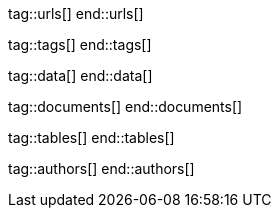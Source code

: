 // ~/document_base_folder/000_includes
//  Asciidoc attribute includes:                 attributes.asciidoc
// -----------------------------------------------------------------------------

// URLS, local references to internal|external web links (macro link:)
// -----------------------------------------------------------------------------
tag::urls[]
end::urls[]


// TAGS, local asciidoc attributes (general variables)
// -----------------------------------------------------------------------------
tag::tags[]
end::tags[]


// DATA, local references to data elements (asciidoc extensions)
// -----------------------------------------------------------------------------
tag::data[]
end::data[]

// DOCUMENTS, local document resources (macro include::)
// -----------------------------------------------------------------------------
tag::documents[]
end::documents[]


// TABLES, local table resources (macro include::)
// -----------------------------------------------------------------------------
tag::tables[]
end::tables[]


// AUTHORS, local author information (special variables)
// -----------------------------------------------------------------------------
tag::authors[]
end::authors[]
